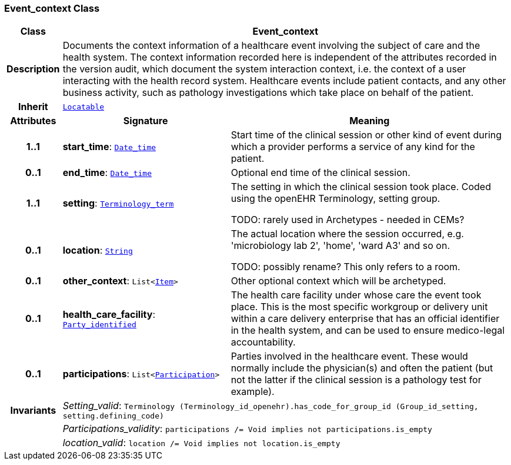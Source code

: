 === Event_context Class

[cols="^1,3,5"]
|===
h|*Class*
2+^h|*Event_context*

h|*Description*
2+a|Documents the context information of a healthcare event involving the subject of care and the health system. The context information recorded here is independent of the attributes recorded in the version audit, which document the  system interaction context, i.e. the context of a user interacting with the health record system. Healthcare events include patient contacts, and any other business activity, such as pathology investigations which take place on behalf of the patient.

h|*Inherit*
2+|`link:/releases/BASE/{base_release}/base_types.html#_locatable_class[Locatable^]`

h|*Attributes*
^h|*Signature*
^h|*Meaning*

h|*1..1*
|*start_time*: `link:/releases/BASE/{base_release}/foundation_types.html#_date_time_class[Date_time^]`
a|Start time of the clinical session or other kind of event during which a provider performs a service of any kind for the patient.

h|*0..1*
|*end_time*: `link:/releases/BASE/{base_release}/foundation_types.html#_date_time_class[Date_time^]`
a|Optional end time of the clinical session.

h|*1..1*
|*setting*: `link:/releases/BASE/{base_release}/foundation_types.html#_terminology_term_class[Terminology_term^]`
a|The setting in which the clinical session took place. Coded using the openEHR Terminology,  setting  group.

TODO: rarely used in Archetypes - needed in CEMs?

h|*0..1*
|*location*: `link:/releases/BASE/{base_release}/foundation_types.html#_string_class[String^]`
a|The actual location where the session occurred, e.g. 'microbiology lab 2', 'home', 'ward A3'  and so on.

TODO: possibly rename? This only refers to a room.

h|*0..1*
|*other_context*: `List<link:/releases/RM/{rm_release}/data_structures.html#_item_class[Item^]>`
a|Other optional context which will be archetyped.

h|*0..1*
|*health_care_facility*: `link:/releases/BASE/{base_release}/base_types.html#_party_identified_class[Party_identified^]`
a|The health care facility under whose care the event took place. This is the most specific workgroup or delivery unit within a care delivery enterprise that has an official identifier in the health system, and can be used to ensure medico-legal accountability.

h|*0..1*
|*participations*: `List<link:/releases/BASE/{base_release}/base_types.html#_participation_class[Participation^]>`
a|Parties involved in the healthcare event. These would normally include the physician(s) and often the patient (but not the latter if the clinical session is a pathology test for example).

h|*Invariants*
2+a|__Setting_valid__: `Terminology (Terminology_id_openehr).has_code_for_group_id (Group_id_setting, setting.defining_code)`

h|
2+a|__Participations_validity__: `participations /= Void implies not participations.is_empty`

h|
2+a|__location_valid__: `location /= Void implies not location.is_empty`
|===
